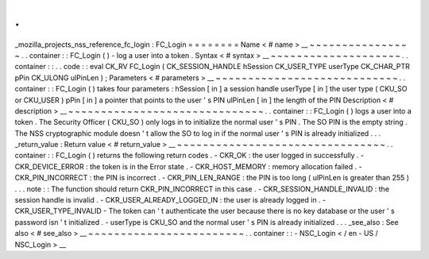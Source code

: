 .
.
_mozilla_projects_nss_reference_fc_login
:
FC_Login
=
=
=
=
=
=
=
=
Name
<
#
name
>
__
~
~
~
~
~
~
~
~
~
~
~
~
~
~
~
~
.
.
container
:
:
FC_Login
(
)
-
log
a
user
into
a
token
.
Syntax
<
#
syntax
>
__
~
~
~
~
~
~
~
~
~
~
~
~
~
~
~
~
~
~
~
~
.
.
container
:
:
.
.
code
:
:
eval
CK_RV
FC_Login
(
CK_SESSION_HANDLE
hSession
CK_USER_TYPE
userType
CK_CHAR_PTR
pPin
CK_ULONG
ulPinLen
)
;
Parameters
<
#
parameters
>
__
~
~
~
~
~
~
~
~
~
~
~
~
~
~
~
~
~
~
~
~
~
~
~
~
~
~
~
~
.
.
container
:
:
FC_Login
(
)
takes
four
parameters
:
hSession
[
in
]
a
session
handle
userType
[
in
]
the
user
type
(
CKU_SO
or
CKU_USER
)
pPin
[
in
]
a
pointer
that
points
to
the
user
'
s
PIN
ulPinLen
[
in
]
the
length
of
the
PIN
Description
<
#
description
>
__
~
~
~
~
~
~
~
~
~
~
~
~
~
~
~
~
~
~
~
~
~
~
~
~
~
~
~
~
~
~
.
.
container
:
:
FC_Login
(
)
logs
a
user
into
a
token
.
The
Security
Officer
(
CKU_SO
)
only
logs
in
to
initialize
the
normal
user
'
s
PIN
.
The
SO
PIN
is
the
empty
string
.
The
NSS
cryptographic
module
doesn
'
t
allow
the
SO
to
log
in
if
the
normal
user
'
s
PIN
is
already
initialized
.
.
.
_return_value
:
Return
value
<
#
return_value
>
__
~
~
~
~
~
~
~
~
~
~
~
~
~
~
~
~
~
~
~
~
~
~
~
~
~
~
~
~
~
~
~
~
.
.
container
:
:
FC_Login
(
)
returns
the
following
return
codes
.
-
CKR_OK
:
the
user
logged
in
successfully
.
-
CKR_DEVICE_ERROR
:
the
token
is
in
the
Error
state
.
-
CKR_HOST_MEMORY
:
memory
allocation
failed
.
-
CKR_PIN_INCORRECT
:
the
PIN
is
incorrect
.
-
CKR_PIN_LEN_RANGE
:
the
PIN
is
too
long
(
ulPinLen
is
greater
than
255
)
.
.
.
note
:
:
The
function
should
return
CKR_PIN_INCORRECT
in
this
case
.
-
CKR_SESSION_HANDLE_INVALID
:
the
session
handle
is
invalid
.
-
CKR_USER_ALREADY_LOGGED_IN
:
the
user
is
already
logged
in
.
-
CKR_USER_TYPE_INVALID
-
The
token
can
'
t
authenticate
the
user
because
there
is
no
key
database
or
the
user
'
s
password
isn
'
t
initialized
.
-
userType
is
CKU_SO
and
the
normal
user
'
s
PIN
is
already
initialized
.
.
.
_see_also
:
See
also
<
#
see_also
>
__
~
~
~
~
~
~
~
~
~
~
~
~
~
~
~
~
~
~
~
~
~
~
~
~
.
.
container
:
:
-
NSC_Login
<
/
en
-
US
/
NSC_Login
>
__
